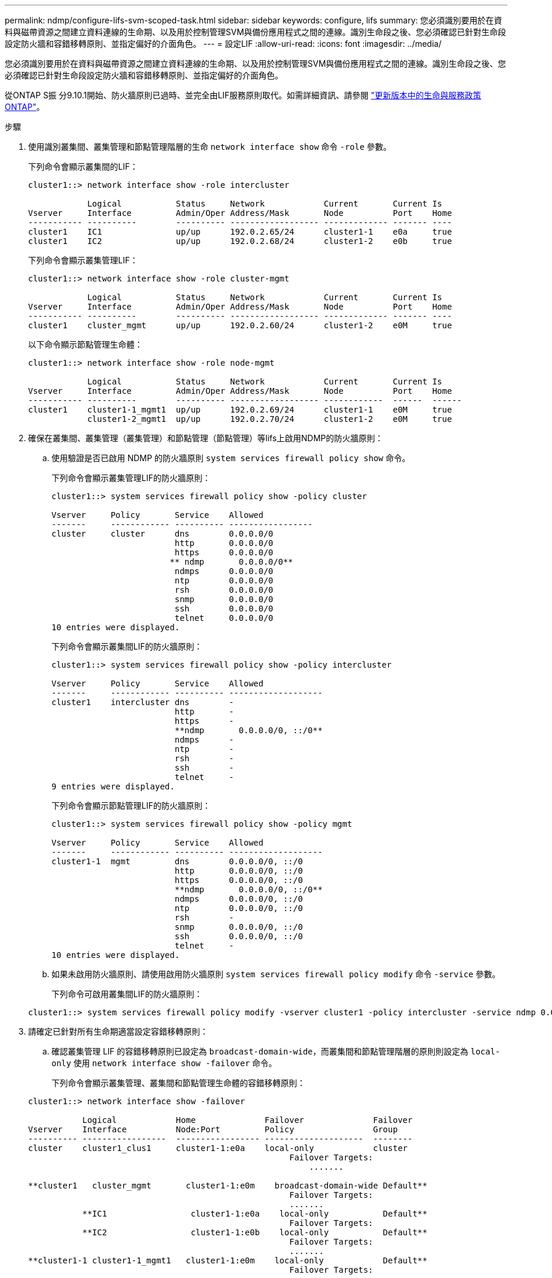 ---
permalink: ndmp/configure-lifs-svm-scoped-task.html 
sidebar: sidebar 
keywords: configure, lifs 
summary: 您必須識別要用於在資料與磁帶資源之間建立資料連線的生命期、以及用於控制管理SVM與備份應用程式之間的連線。識別生命段之後、您必須確認已針對生命段設定防火牆和容錯移轉原則、並指定偏好的介面角色。 
---
= 設定LIF
:allow-uri-read: 
:icons: font
:imagesdir: ../media/


[role="lead"]
您必須識別要用於在資料與磁帶資源之間建立資料連線的生命期、以及用於控制管理SVM與備份應用程式之間的連線。識別生命段之後、您必須確認已針對生命段設定防火牆和容錯移轉原則、並指定偏好的介面角色。

從ONTAP S振 分9.10.1開始、防火牆原則已過時、並完全由LIF服務原則取代。如需詳細資訊、請參閱 link:../networking/lifs_and_service_policies96.html["更新版本中的生命與服務政策ONTAP"]。

.步驟
. 使用識別叢集間、叢集管理和節點管理階層的生命 `network interface show` 命令 `-role` 參數。
+
下列命令會顯示叢集間的LIF：

+
[listing]
----
cluster1::> network interface show -role intercluster

            Logical           Status     Network            Current       Current Is
Vserver     Interface         Admin/Oper Address/Mask       Node          Port    Home
----------- ----------        ---------- ------------------ ------------- ------- ----
cluster1    IC1               up/up      192.0.2.65/24      cluster1-1    e0a     true
cluster1    IC2               up/up      192.0.2.68/24      cluster1-2    e0b     true
----
+
下列命令會顯示叢集管理LIF：

+
[listing]
----
cluster1::> network interface show -role cluster-mgmt

            Logical           Status     Network            Current       Current Is
Vserver     Interface         Admin/Oper Address/Mask       Node          Port    Home
----------- ----------        ---------- ------------------ ------------- ------- ----
cluster1    cluster_mgmt      up/up      192.0.2.60/24      cluster1-2    e0M     true
----
+
以下命令顯示節點管理生命體：

+
[listing]
----
cluster1::> network interface show -role node-mgmt

            Logical           Status     Network            Current       Current Is
Vserver     Interface         Admin/Oper Address/Mask       Node          Port    Home
----------- ----------        ---------- ------------------ ------------  ------  ------
cluster1    cluster1-1_mgmt1  up/up      192.0.2.69/24      cluster1-1    e0M     true
            cluster1-2_mgmt1  up/up      192.0.2.70/24      cluster1-2    e0M     true
----
. 確保在叢集間、叢集管理（叢集管理）和節點管理（節點管理）等lifs上啟用NDMP的防火牆原則：
+
.. 使用驗證是否已啟用 NDMP 的防火牆原則 `system services firewall policy show` 命令。
+
下列命令會顯示叢集管理LIF的防火牆原則：

+
[listing]
----
cluster1::> system services firewall policy show -policy cluster

Vserver     Policy       Service    Allowed
-------     ------------ ---------- -----------------
cluster     cluster      dns        0.0.0.0/0
                         http       0.0.0.0/0
                         https      0.0.0.0/0
                        ** ndmp       0.0.0.0/0**
                         ndmps      0.0.0.0/0
                         ntp        0.0.0.0/0
                         rsh        0.0.0.0/0
                         snmp       0.0.0.0/0
                         ssh        0.0.0.0/0
                         telnet     0.0.0.0/0
10 entries were displayed.
----
+
下列命令會顯示叢集間LIF的防火牆原則：

+
[listing]
----
cluster1::> system services firewall policy show -policy intercluster

Vserver     Policy       Service    Allowed
-------     ------------ ---------- -------------------
cluster1    intercluster dns        -
                         http       -
                         https      -
                         **ndmp       0.0.0.0/0, ::/0**
                         ndmps      -
                         ntp        -
                         rsh        -
                         ssh        -
                         telnet     -
9 entries were displayed.
----
+
下列命令會顯示節點管理LIF的防火牆原則：

+
[listing]
----
cluster1::> system services firewall policy show -policy mgmt

Vserver     Policy       Service    Allowed
-------     ------------ ---------- -------------------
cluster1-1  mgmt         dns        0.0.0.0/0, ::/0
                         http       0.0.0.0/0, ::/0
                         https      0.0.0.0/0, ::/0
                         **ndmp       0.0.0.0/0, ::/0**
                         ndmps      0.0.0.0/0, ::/0
                         ntp        0.0.0.0/0, ::/0
                         rsh        -
                         snmp       0.0.0.0/0, ::/0
                         ssh        0.0.0.0/0, ::/0
                         telnet     -
10 entries were displayed.
----
.. 如果未啟用防火牆原則、請使用啟用防火牆原則 `system services firewall policy modify` 命令 `-service` 參數。
+
下列命令可啟用叢集間LIF的防火牆原則：

+
[listing]
----
cluster1::> system services firewall policy modify -vserver cluster1 -policy intercluster -service ndmp 0.0.0.0/0
----


. 請確定已針對所有生命期適當設定容錯移轉原則：
+
.. 確認叢集管理 LIF 的容錯移轉原則已設定為 `broadcast-domain-wide`，而叢集間和節點管理階層的原則則設定為 `local-only` 使用 `network interface show -failover` 命令。
+
下列命令會顯示叢集管理、叢集間和節點管理生命體的容錯移轉原則：

+
[listing]
----
cluster1::> network interface show -failover

           Logical            Home              Failover              Failover
Vserver    Interface          Node:Port         Policy                Group
---------- -----------------  ----------------- --------------------  --------
cluster    cluster1_clus1     cluster1-1:e0a    local-only            cluster
                                                     Failover Targets:
                   	                                 .......

**cluster1   cluster_mgmt       cluster1-1:e0m    broadcast-domain-wide Default**
                                                     Failover Targets:
                                                     .......
           **IC1                 cluster1-1:e0a    local-only           Default**
                                                     Failover Targets:
           **IC2                 cluster1-1:e0b    local-only           Default**
                                                     Failover Targets:
                                                     .......
**cluster1-1 cluster1-1_mgmt1   cluster1-1:e0m    local-only            Default**
                                                     Failover Targets:
                                                     ......
**cluster1-2 cluster1-2_mgmt1   cluster1-2:e0m    local-only            Default**
                                                     Failover Targets:
                                                     ......
----
.. 如果未適當設定容錯移轉原則、請使用修改容錯移轉原則 `network interface modify` 命令 `-failover-policy` 參數。
+
[listing]
----
cluster1::> network interface modify -vserver cluster1 -lif IC1 -failover-policy local-only
----


. 使用指定資料連線所需的生命 `vserver services ndmp modify` 命令 `preferred-interface-role` 參數。
+
[listing]
----
cluster1::> vserver services ndmp modify -vserver cluster1 -preferred-interface-role intercluster,cluster-mgmt,node-mgmt
----
. 使用確認已為叢集設定偏好的介面角色 `vserver services ndmp show` 命令。
+
[listing]
----
cluster1::> vserver services ndmp show -vserver cluster1

                             Vserver: cluster1
                        NDMP Version: 4
                        .......
                        .......
            Preferred Interface Role: intercluster, cluster-mgmt, node-mgmt
----

